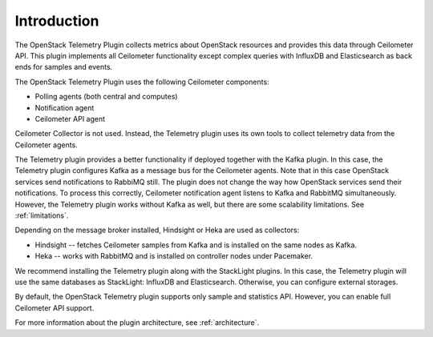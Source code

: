 .. _intro:

Introduction
------------

The OpenStack Telemetry Plugin collects metrics about OpenStack resources and
provides this data through Ceilometer API. This plugin implements all
Ceilometer functionality except complex queries with InfluxDB and Elasticsearch as
back ends for samples and events.

The OpenStack Telemetry Plugin uses the following Ceilometer components:

* Polling agents (both central and computes)
* Notification agent
* Ceilometer API agent

Ceilometer Collector is not used. Instead, the Telemetry plugin uses its own tools
to collect telemetry data from the Ceilometer agents.

The Telemetry plugin provides a better functionality if deployed together
with the Kafka plugin. In this case, the Telemetry plugin configures Kafka as
a message bus for the Ceilometer agents. Note that in this case OpenStack services
send notifications to RabbiMQ still. The plugin does not change
the way how OpenStack services send their notifications. To process this correctly,
Ceilometer notification agent listens to Kafka and RabbitMQ simultaneously. However,
the Telemetry plugin works without Kafka as well, but there are some scalability
limitations. See :ref:`limitations`.

Depending on the message broker installed, Hindsight or Heka are used as
collectors:

* Hindsight -- fetches Ceilometer samples from Kafka and is installed on the
  same nodes as Kafka.
* Heka -- works with RabbitMQ and is installed on controller nodes under
  Pacemaker.

We recommend installing the Telemetry plugin along with the StackLight plugins.
In this case, the Telemetry plugin will use the same databases as StackLight:
InfluxDB and Elasticsearch. Otherwise, you can configure external storages.

By default, the OpenStack Telemetry plugin supports only sample and statistics
API. However, you can enable full Ceilometer API support.

For more information about the plugin architecture, see :ref:`architecture`.
